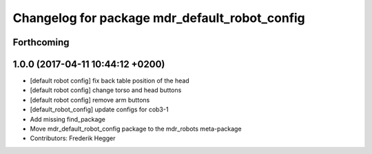 ^^^^^^^^^^^^^^^^^^^^^^^^^^^^^^^^^^^^^^^^^^^^^^
Changelog for package mdr_default_robot_config
^^^^^^^^^^^^^^^^^^^^^^^^^^^^^^^^^^^^^^^^^^^^^^

Forthcoming
-----------

1.0.0 (2017-04-11 10:44:12 +0200)
---------------------------------
* [default robot config] fix back table position of the head
* [default robot config] change torso and head buttons
* [default robot config] remove arm buttons
* [default_robot_config] update configs for cob3-1
* Add missing find_package
* Move mdr_default_robot_config package to the mdr_robots meta-package
* Contributors: Frederik Hegger
